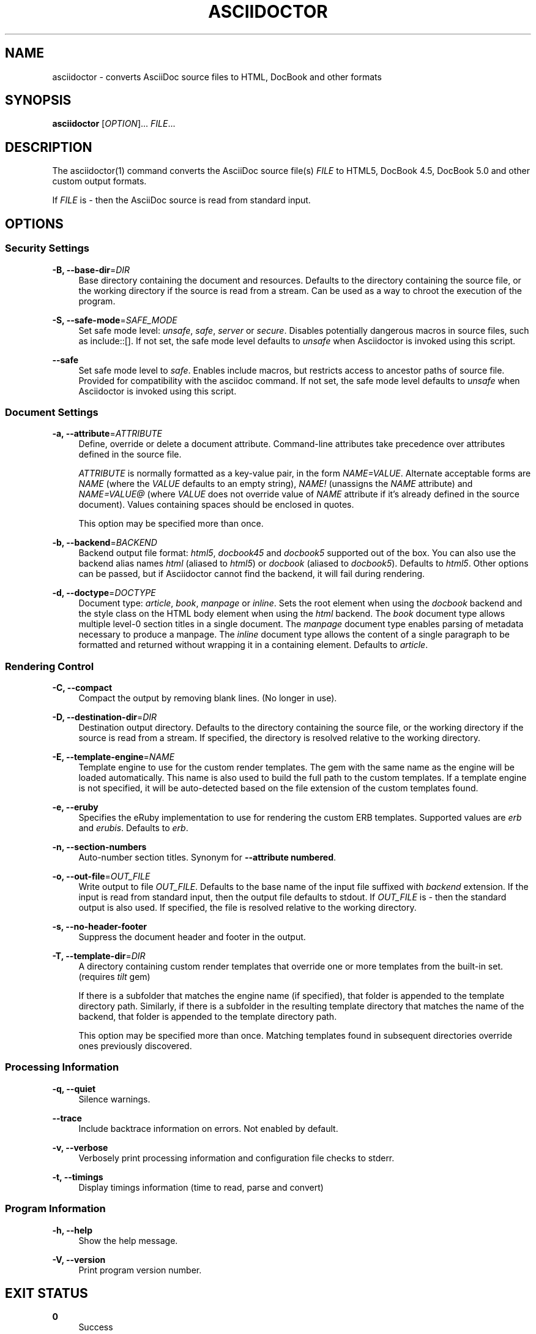 '\" t
.\"     Title: asciidoctor
.\"    Author: Dan Allen, Sarah White, Ryan Waldron
.\" Generator: Asciidoctor 1.5.2.dev
.\"      Date: 2014-10-01
.\"    Manual: Asciidoctor Manual
.\"    Source: Asciidoctor 1.5.0
.\"  Language: English
.\"
.TH "ASCIIDOCTOR" "1" "2014-10-01" "Asciidoctor 1\&.5\&.0" "Asciidoctor Manual"
.ie \n(.g .ds Aq \(aq
.el       .ds Aq '
.nh
.ad l

.SH "NAME"
asciidoctor \- converts AsciiDoc source files to HTML, DocBook and other formats
.SH "SYNOPSIS"
.sp
\fBasciidoctor\fR [\fIOPTION\fR]\&... \fIFILE\fR\&...
.sp
.SH "DESCRIPTION"
.sp
The asciidoctor(1) command converts the AsciiDoc source file(s) \fIFILE\fR to HTML5, DocBook 4\&.5, DocBook 5\&.0 and other custom output formats\&.
.sp
If \fIFILE\fR is \fI\-\fR then the AsciiDoc source is read from standard input\&.
.sp
.SH "OPTIONS"
.sp
.SS "Security Settings"
.PP
\fB\-B, \-\-base\-dir\fR=\fIDIR\fR
.RS 4
Base directory containing the document and resources\&. Defaults to the directory containing the source file, or the working directory if the source is read from a stream\&. Can be used as a way to chroot the execution of the program\&.
.RE
.PP
\fB\-S, \-\-safe\-mode\fR=\fISAFE_MODE\fR
.RS 4
Set safe mode level: \fIunsafe\fR, \fIsafe\fR, \fIserver\fR or \fIsecure\fR\&. Disables potentially dangerous macros in source files, such as include::[]\&. If not set, the safe mode level defaults to \fIunsafe\fR when Asciidoctor is invoked using this script\&.
.RE
.PP
\fB\-\-safe\fR
.RS 4
Set safe mode level to \fIsafe\fR\&. Enables include macros, but restricts access to ancestor paths of source file\&. Provided for compatibility with the asciidoc command\&. If not set, the safe mode level defaults to \fIunsafe\fR when Asciidoctor is invoked using this script\&.
.RE
.SS "Document Settings"
.PP
\fB\-a, \-\-attribute\fR=\fIATTRIBUTE\fR
.RS 4
Define, override or delete a document attribute\&. Command\-line attributes take precedence over attributes defined in the source file\&.
.sp
\fIATTRIBUTE\fR is normally formatted as a key\-value pair, in the form \fINAME=VALUE\fR\&. Alternate acceptable forms are \fINAME\fR (where the \fIVALUE\fR defaults to an empty string), \fINAME!\fR (unassigns the \fINAME\fR attribute) and \fINAME=VALUE@\fR (where \fIVALUE\fR does not override value of \fINAME\fR attribute if it\(cqs already defined in the source document)\&. Values containing spaces should be enclosed in quotes\&.
.sp
This option may be specified more than once\&.
.sp
.RE
.PP
\fB\-b, \-\-backend\fR=\fIBACKEND\fR
.RS 4
Backend output file format: \fIhtml5\fR, \fIdocbook45\fR and \fIdocbook5\fR supported out of the box\&. You can also use the backend alias names \fIhtml\fR (aliased to \fIhtml5\fR) or \fIdocbook\fR (aliased to \fIdocbook5\fR)\&. Defaults to \fIhtml5\fR\&. Other options can be passed, but if Asciidoctor cannot find the backend, it will fail during rendering\&.
.RE
.PP
\fB\-d, \-\-doctype\fR=\fIDOCTYPE\fR
.RS 4
Document type: \fIarticle\fR, \fIbook\fR, \fImanpage\fR or \fIinline\fR\&. Sets the root element when using the \fIdocbook\fR backend and the style class on the HTML body element when using the \fIhtml\fR backend\&. The \fIbook\fR document type allows multiple level\-0 section titles in a single document\&. The \fImanpage\fR document type enables parsing of metadata necessary to produce a manpage\&. The \fIinline\fR document type allows the content of a single paragraph to be formatted and returned without wrapping it in a containing element\&. Defaults to \fIarticle\fR\&.
.RE
.SS "Rendering Control"
.PP
\fB\-C, \-\-compact\fR
.RS 4
Compact the output by removing blank lines\&. (No longer in use)\&.
.RE
.PP
\fB\-D, \-\-destination\-dir\fR=\fIDIR\fR
.RS 4
Destination output directory\&. Defaults to the directory containing the source file, or the working directory if the source is read from a stream\&. If specified, the directory is resolved relative to the working directory\&.
.RE
.PP
\fB\-E, \-\-template\-engine\fR=\fINAME\fR
.RS 4
Template engine to use for the custom render templates\&. The gem with the same name as the engine will be loaded automatically\&. This name is also used to build the full path to the custom templates\&. If a template engine is not specified, it will be auto\-detected based on the file extension of the custom templates found\&.
.RE
.PP
\fB\-e, \-\-eruby\fR
.RS 4
Specifies the eRuby implementation to use for rendering the custom ERB templates\&. Supported values are \fIerb\fR and \fIerubis\fR\&. Defaults to \fIerb\fR\&.
.RE
.PP
\fB\-n, \-\-section\-numbers\fR
.RS 4
Auto\-number section titles\&. Synonym for \fB\-\-attribute numbered\fR\&.
.RE
.PP
\fB\-o, \-\-out\-file\fR=\fIOUT_FILE\fR
.RS 4
Write output to file \fIOUT_FILE\fR\&. Defaults to the base name of the input file suffixed with \fIbackend\fR extension\&. If the input is read from standard input, then the output file defaults to stdout\&. If \fIOUT_FILE\fR is \fI\-\fR then the standard output is also used\&. If specified, the file is resolved relative to the working directory\&.
.RE
.PP
\fB\-s, \-\-no\-header\-footer\fR
.RS 4
Suppress the document header and footer in the output\&.
.RE
.PP
\fB\-T, \-\-template\-dir\fR=\fIDIR\fR
.RS 4
A directory containing custom render templates that override one or more templates from the built\-in set\&. (requires \fItilt\fR gem)
.sp
If there is a subfolder that matches the engine name (if specified), that folder is appended to the template directory path\&. Similarly, if there is a subfolder in the resulting template directory that matches the name of the backend, that folder is appended to the template directory path\&.
.sp
This option may be specified more than once\&. Matching templates found in subsequent directories override ones previously discovered\&.
.sp
.RE
.SS "Processing Information"
.PP
\fB\-q, \-\-quiet\fR
.RS 4
Silence warnings\&.
.RE
.PP
\fB\-\-trace\fR
.RS 4
Include backtrace information on errors\&. Not enabled by default\&.
.RE
.PP
\fB\-v, \-\-verbose\fR
.RS 4
Verbosely print processing information and configuration file checks to stderr\&.
.RE
.PP
\fB\-t, \-\-timings\fR
.RS 4
Display timings information (time to read, parse and convert)
.RE
.SS "Program Information"
.PP
\fB\-h, \-\-help\fR
.RS 4
Show the help message\&.
.RE
.PP
\fB\-V, \-\-version\fR
.RS 4
Print program version number\&.
.RE
.SH "EXIT STATUS"
.sp
\fB0\fR
.RS 4
Success
.RE
.PP
\fB1\fR
.RS 4
Failure (syntax or usage error; configuration error; document processing failure; unexpected error)\&.
.RE
.SH "BUGS"
.sp
See the \fBAsciidoctor\fR issue tracker: <\fBhttps://github\&.com/asciidoctor/asciidoctor/issues?q=is%3Aopen\fR>
.sp
.SH "AUTHORS"
.sp
\fBAsciidoctor\fR was written by Dan Allen, Ryan Waldron, Jason Porter, Nick Hengeveld and other contributors\&.
.sp
\fBAsciiDoc\fR was written by Stuart Rackham and has received contributions from many other individuals\&.
.sp
.SH "RESOURCES"
.sp
Git source repository on GitHub: <\fBhttps://github\&.com/asciidoctor/asciidoctor\fR>
.sp
Project web site: <\fBhttp://asciidoctor\&.org\fR>
.sp
GitHub organization: <\fBhttps://github\&.com/asciidoctor\fR>
.sp
Discussion list / forum: <\fBhttp://discuss\&.asciidoctor\&.org\fR>
.sp
.SH "COPYING"
.sp
Copyright (C) 2012\-2014 Dan Allen, Ryan Waldron and the Asciidoctor Project\&. Free use of this software is granted under the terms of the MIT License\&.
.sp
.SH "AUTHOR(S)"
.PP
\fBDan Allen, Sarah White, Ryan Waldron\fR
.RS 4
Author(s).
.RE
